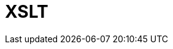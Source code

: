 // Do not edit directly!
// This file was generated by camel-quarkus-maven-plugin:update-extension-doc-page

= XSLT
:cq-artifact-id: camel-quarkus-xslt
:cq-artifact-id-base: xslt
:cq-native-supported: true
:cq-status: Stable
:cq-deprecated: false
:cq-jvm-since: 0.4.0
:cq-native-since: 0.4.0
:cq-camel-part-name: xslt
:cq-camel-part-title: XSLT
:cq-camel-part-description: Transforms XML payload using an XSLT template.
:cq-extension-page-title: XSLT
